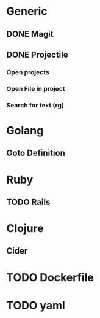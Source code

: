 * Generic
** DONE Magit
** DONE Projectile
*** Open projects
*** Open File in project
*** Search for text (rg)
* Golang
** Goto Definition
* Ruby
** TODO Rails
* Clojure
** Cider
* TODO Dockerfile
* TODO yaml
